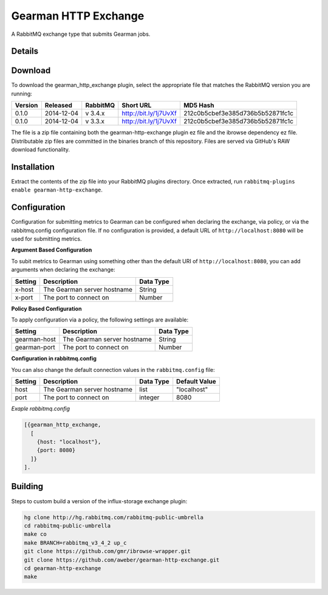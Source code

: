 Gearman HTTP Exchange
=====================
A RabbitMQ exchange type that submits Gearman jobs.

Details
-------

Download
--------
To download the gearman_http_exchange plugin, select the appropriate file
that matches the RabbitMQ version you are running:

+---------+------------+----------+-----------------------+----------------------------------+
| Version |  Released  | RabbitMQ | Short URL             | MD5 Hash                         |
+=========+============+==========+=======================+==================================+
|  0.1.0  | 2014-12-04 | v 3.4.x  | http://bit.ly/1j7UvXf | 212c0b5cbef3e385d736b5b52871fc1c |
+---------+------------+----------+-----------------------+----------------------------------+
|  0.1.0  | 2014-12-04 | v 3.3.x  | http://bit.ly/1j7UvXf | 212c0b5cbef3e385d736b5b52871fc1c |
+---------+------------+----------+-----------------------+----------------------------------+

The file is a zip file containing both the gearman-http-exchange plugin ez file
and the ibrowse dependency ez file. Distributable zip files are committed in the
binaries branch of this repository. Files are served via GitHub's RAW download
functionality.

Installation
------------
Extract the contents of the zip file into your RabbitMQ plugins directory. Once
extracted, run ``rabbitmq-plugins enable gearman-http-exchange``.

Configuration
-------------
Configuration for submitting metrics to Gearman can be configured when
declaring the exchange, via policy, or via the rabbitmq.config configuration
file. If no configuration is provided, a default URL of
``http://localhost:8080`` will be used for submitting metrics.

**Argument Based Configuration**

To subit metrics to Gearman using something other than the default URI of
``http://localhost:8080``, you can add arguments when declaring the exchange:

+--------------+-----------------------------------------+-----------+
| Setting      | Description                             | Data Type |
+==============+=========================================+===========+
| x-host       | The Gearman server hostname             | String    |
+--------------+-----------------------------------------+-----------+
| x-port       | The port to connect on                  | Number    |
+--------------+-----------------------------------------+-----------+

**Policy Based Configuration**

To apply configuration via a policy, the following settings are available:

+-------------------------+-----------------------------------------+-----------+
| Setting                 | Description                             | Data Type |
+=========================+=========================================+===========+
| gearman-host            | The Gearman server hostname             | String    |
+-------------------------+-----------------------------------------+-----------+
| gearman-port            | The port to connect on                  | Number    |
+-------------------------+-----------------------------------------+-----------+

**Configuration in rabbitmq.config**

You can also change the default connection values in the ``rabbitmq.config`` file:

+--------------+--------------------------------------+-----------+---------------+
| Setting      | Description                          | Data Type | Default Value |
+==============+======================================+===========+===============+
| host         | The Gearman server hostname          | list      | "localhost"   |
+--------------+--------------------------------------+-----------+---------------+
| port         | The port to connect on               | integer   | 8080          |
+--------------+--------------------------------------+-----------+---------------+

*Exaple rabbitmq.config*

..  code-block:: erlang

    [{gearman_http_exchange,
      [
        {host: "localhost"},
        {port: 8080}
      ]}
    ].

Building
--------
Steps to custom build a version of the influx-storage exchange plugin:

.. code-block:: bash

    hg clone http://hg.rabbitmq.com/rabbitmq-public-umbrella
    cd rabbitmq-public-umbrella
    make co
    make BRANCH=rabbitmq_v3_4_2 up_c
    git clone https://github.com/gmr/ibrowse-wrapper.git
    git clone https://github.com/aweber/gearman-http-exchange.git
    cd gearman-http-exchange
    make
